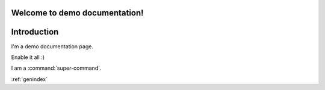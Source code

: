 Welcome to demo documentation!
==============================

Introduction
============

I'm a demo documentation page.

.. option:: -Wno-shift-overflow, -Wshift-overflow=n, -Wshift-overflow

  .. note::

    Default value is :option:`-Wno-shift-overflow`, :option:`-Wshift-overflow` is enabled by :option:`-Wall`.

  These options control warnings about left shift overflows.

  ``-Wshift-overflow=1``
    This is the warning level of :option:`-Wshift-overflow` and ...


.. option:: -Wno-shift-overflow2, -Wshift-overflow2=n (non-default), -Wshift-overflow2 (non-default)

  These options control warnings about left shift overflows.

  ``-Wshift-overflow2=1``
    This is the warning level of :option:`-Wshift-overflow2` and ...

.. option:: -Wno-shift-overflow3
.. option:: -Wshift-overflow3=n (non-default), -Wshift-overflow3 (non-default)

  These options control warnings about left shift overflows.

  ``-Wshift-overflow3=1``
    This is the warning level of :option:`-Wshift-overflow3` and ...

.. option:: -Wall

Enable it all :)

I am a :command:`super-command`.

:ref:`genindex`
